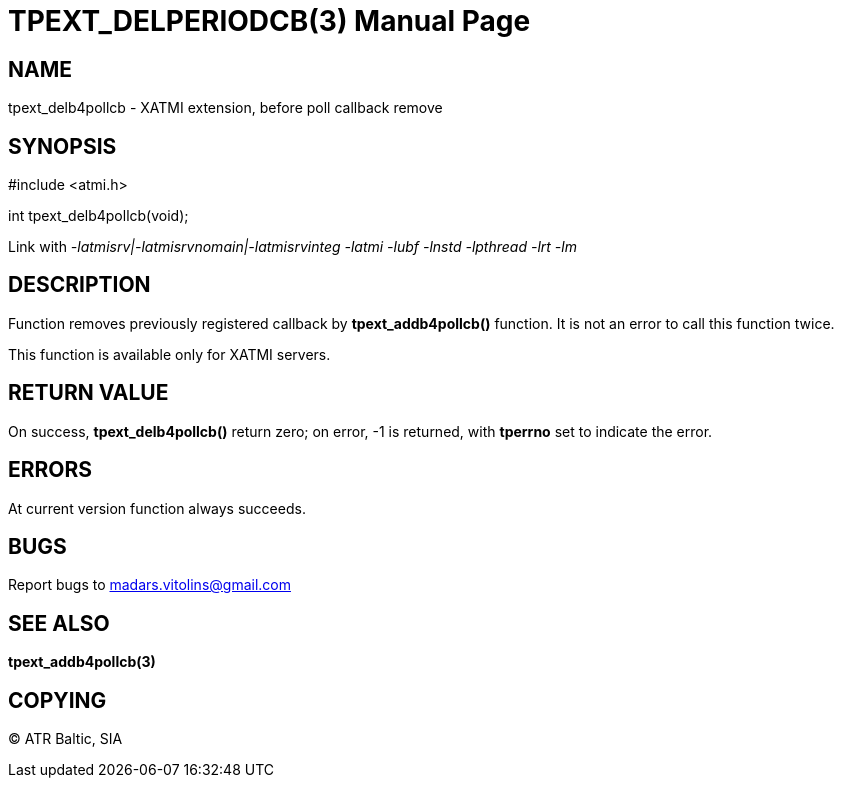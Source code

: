TPEXT_DELPERIODCB(3)
====================
:doctype: manpage


NAME
----
tpext_delb4pollcb - XATMI extension, before poll callback remove


SYNOPSIS
--------
#include <atmi.h>

int tpext_delb4pollcb(void);

Link with '-latmisrv|-latmisrvnomain|-latmisrvinteg -latmi -lubf -lnstd -lpthread -lrt -lm'

DESCRIPTION
-----------
Function removes previously registered callback by *tpext_addb4pollcb()* function. It is not an error to call this function twice.

This function is available only for XATMI servers.

RETURN VALUE
------------
On success, *tpext_delb4pollcb()* return zero; on error, -1 is returned, with *tperrno* set to indicate the error.

ERRORS
------
At current version function always succeeds.

BUGS
----
Report bugs to madars.vitolins@gmail.com

SEE ALSO
--------
*tpext_addb4pollcb(3)*

COPYING
-------
(C) ATR Baltic, SIA

